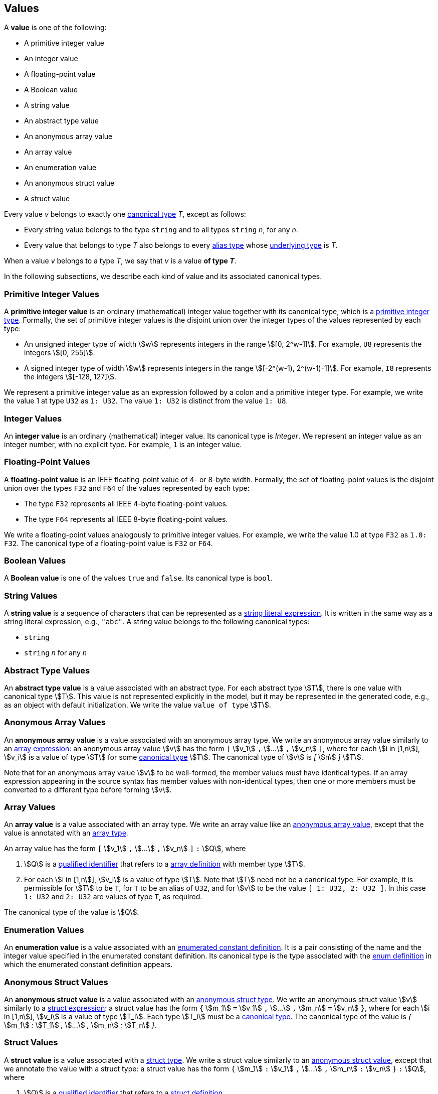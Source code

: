 == Values

A *value* is one of the following:

* A primitive integer value

* An integer value

* A floating-point value

* A Boolean value

* A string value

* An abstract type value

* An anonymous array value

* An array value

* An enumeration value

* An anonymous struct value

* A struct value

Every value _v_ belongs to exactly one <<Types_Canonical-Types,canonical type>> 
_T_, except as follows:

* Every string value belongs to the type `string` and to
all types `string` _n_, for any _n_.

* Every value that belongs to type _T_ also belongs to every 
<<Types_Alias-Types,alias type>> whose 
<<Types_Underlying-Types,underlying type>> is _T_.

When a value _v_ belongs to a type _T_, we say that _v_ is a value
*of type _T_*.

In the following subsections, we describe each kind of value and
its associated canonical types.

=== Primitive Integer Values

A *primitive integer value* is an ordinary (mathematical) integer value
together with its canonical type, which is a
<<Types_Primitive-Integer-Types,primitive integer type>>. Formally, the set of
primitive integer values
is the disjoint union over the integer types of the values
represented by each type:

* An unsigned integer type of width stem:[w] represents integers in the
range stem:[[0, 2^w-1\]]. For example, `U8` represents the integers
stem:[[0, 255\]].

* A signed integer type of width stem:[w] represents integers in the range
stem:[[-2^(w-1), 2^(w-1)-1\]]. For example, `I8` represents the integers
stem:[[-128, 127\]].

We represent a primitive integer value as an expression followed by a colon and 
a primitive integer type.
For example, we write the value 1 at type `U32` as `1: U32`. The value `1:
U32` is distinct from the value `1: U8`.

=== Integer Values

An *integer value* is an ordinary (mathematical) integer value.
Its canonical type is _Integer_.
We represent an integer value as an integer number, with no explicit type.
For example, `1` is an integer value.

=== Floating-Point Values

A *floating-point value* is an IEEE floating-point value of 4- or 8-byte
width. Formally, the set of floating-point values is the disjoint union
over the types `F32` and `F64` of the values represented by each type:

* The type `F32` represents all IEEE 4-byte floating-point values.

* The type `F64` represents all IEEE 8-byte floating-point values.

We write a floating-point values analogously to primitive integer values. For
example, we write the value 1.0 at type `F32` as `1.0: F32`.
The canonical type of a floating-point value is `F32` or `F64`.

=== Boolean Values

A *Boolean value* is one of the values `true` and `false`.
Its canonical type is `bool`.

=== String Values

A *string value* is a sequence of characters that can be
represented as a <<Expressions_String-Literals,string literal expression>>.
It is written in the same way as a string literal expression,
e.g., `"abc"`.
A string value belongs to the following canonical types:

* `string`

* `string` _n_ for any _n_

=== Abstract Type Values

An *abstract type value* is a value associated with an abstract
type.
For each abstract type stem:[T], there is one 
value with canonical type stem:[T].
This value is not represented explicitly in the model, but it
may be represented in the generated code, e.g., as an object
with default initialization.
We write the value `value of type` stem:[T].

=== Anonymous Array Values

An *anonymous array value* is a value associated with an anonymous
array type.
We write an anonymous array value similarly to an
<<Expressions_Array-Expressions,array expression>>:
an anonymous array value stem:[v] has the form `[` stem:[v_1] `,` stem:[...] 
`,`
stem:[v_n] `]`, where for each stem:[i in [1,n]], stem:[v_i] is a value of type
stem:[T] for some <<Types_Canonical-Types,canonical type>> stem:[T].
The canonical type of stem:[v] is _[_ stem:[n] _]_ stem:[T].

Note that for an anonymous array value stem:[v] to be well-formed, the member
values must have identical types.
If an array expression appearing in the source syntax has
member values with non-identical types, then one or more members must be 
converted to a different type before forming stem:[v].

=== Array Values

An *array value* is a value associated with an array type.
We write an array value like an <<Values_Anonymous-Array-Values,anonymous array
value>>, except that the value is annotated with an
<<Types_Array-Types,array type>>.

An array value has the form `[` stem:[v_1] `,` stem:[...] `,`
stem:[v_n] `]` `:` stem:[Q],
where

. stem:[Q] is a
<<Scoping-of-Names_Qualified-Identifiers,qualified identifier>>
that refers to a
<<Definitions_Array-Definitions,array definition>>
with member type stem:[T].

. For each stem:[i in [1,n]], stem:[v_i] is a value of type stem:[T].
Note that stem:[T] need not be a canonical type.
For example, it is permissible for stem:[T] to be `T`, for
`T` to be an alias of `U32`, and for stem:[v] to be the value `[ 1: U32, 2: U32 ]`.
In this case `1: U32` and `2: U32` are values of type `T`, as required.

The canonical type of the value is stem:[Q].

=== Enumeration Values

An *enumeration value* is a value associated with an
<<Definitions_Enumerated-Constant-Definitions,enumerated constant definition>>.
It is a pair consisting of the name and the integer value
specified in the enumerated constant definition.
Its canonical type is the type associated with the
<<Definitions_Enum-Definitions,enum definition>> in which
the enumerated constant definition appears.

=== Anonymous Struct Values

An *anonymous struct value* is a value associated with an
<<Types_Internal-Types_Anonymous-Struct-Types,anonymous struct
type>>.
We write an anonymous struct value stem:[v] similarly to a
<<Expressions_Struct-Expressions,struct expression>>:
a struct value has the form `{` stem:[m_1] `=` stem:[v_1] `,` stem:[...] `,`
stem:[m_n] `=` stem:[v_n] `}`,
where for each stem:[i in [1,n]], stem:[v_i] is a value of type stem:[T_i].
Each type stem:[T_i] must be a <<Types_Canonical-Types,canonical type>>.
The canonical type of the value is _{_ stem:[m_1] _:_ stem:[T_1] _,_ stem:[...] 
_,_ stem:[m_n] _:_ stem:[T_n] _}_.

=== Struct Values

A *struct value* is a value associated with a
<<Types_Struct-Types,struct type>>.
We write a struct value similarly to an
<<Values_Struct-Values,anonymous struct value>>,
except that we annotate the value with a struct type:
a struct value has the form `{` stem:[m_1] `:` stem:[v_1] `,` stem:[...] `,`
stem:[m_n] `:` stem:[v_n] `}` `:` stem:[Q],
where

. stem:[Q] is a
<<Scoping-of-Names_Qualified-Identifiers,qualified identifier>>
that refers to a
<<Definitions_Struct-Definitions,struct definition>>.

. The members of stem:[Q] are stem:[m_i] `:` stem:[T_i] for stem:[i in [1,n\]].

. For each stem:[i in [1,n]], stem:[v_i] is a value of type stem:[T_i].
Note that stem:[T_i] need not be a canonical type.
For example, it is permissible for stem:[T_1] to be `T`, for
`T` to be an alias of `U32`, and for stem:[v_1] to be the value `1: U32`.
In this case `1: U32` is a value of type `T`, as required.

Each member of the struct value must have an explicit value.
The canonical type of the struct value is stem:[Q].

=== Serialized Sizes

Every value _v_ whose type has a syntactic representation in FPP has a
*serialized size*.  This is the number of bytes required to represent _v_ in
the standard F Prime serialized format.  The serialized size _s_ of a value _v_
depends on the type _T_ of _v_:

* If _T_ is a
<<Types_Primitive-Numeric-Types,primitive numeric type>>, then _s_ is the byte
width of the type.  For example, the serialized size of a value of type `F64`
is 8.

* If _T_ is
<<Types_The-Boolean-Type,`bool`>>, then _s_ is 1.

* If _T_ is a
<<Types_String-Types,string type>>, then _s_ is the number of bytes used to
represent the length of a string plus the length of the string in characters.
The number of bytes used to represent the length of a string is
implementation-specific.

* If _T_ is an
<<Types_Array-Types,array type>>, then _s_ is sum of the serialized sizes of
the elements of _v_.

* If _T_ is an
<<Types_Enum-Types,enum type>>, then _s_ is the byte width of the
representation type of _T_.

* If _T_ is a
<<Types_Struct-Types,struct type>>, then _s_
the sum of the serialized sizes of the members of _v_

* If _T_ is an
<<Types_Abstract-Types,abstract type>>, then _s_ is not specified in FPP.  It
is up to the implementer of _T_ to provide the serialized size.

* If _T_ is a
<<Types_Alias-Types,alias type>>, then apply these rules to its
<<Types_Underlying-Types,underlying type>>.
